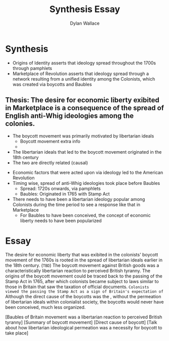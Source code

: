 #+TITLE: Synthesis Essay
#+AUTHOR: Dylan Wallace

* Synthesis
- Origins of Identity asserts that ideology spread throughout the 1700s through pamphlets
- Marketplace of Revolution asserts that ideology spread through a network resulting from a unified identity among the Colonists, which was created via boycotts and Baubles



** Thesis: The desire for economic liberty exibited in Marketplace is a consequence of the spread of English anti-Whig ideologies among the colonies.

- The boycott movement was primarily motivated by libertarian ideals
  - Boycott movement extra info
  - 
- The libertarian ideals that led to the boycott movement originated in the 18th century
- The two are directly related (causal)



- Economic factors that were acted upon via ideology led to the American Revolution
- Timing wise, spread of anti-Whig ideologies took place before Baubles
  - Spread: 1720s onwards, via pamphlets
  - Baubles: Originated in 1765 with Stamp Act
- There needs to have been a libertarian ideology popular among Colonists during the time period to see a response like that in Marketplace
  - For Baubles to have been conceived, the concept of economic liberty needs to have been popularized
    
* Essay

The desire for economic liberty that was exibited in the colonists' boycott movement of the 1760s is rooted in the spread of libertarian ideals earlier in the 18th century. (=TBD=)
The boycott movement against British goods was a characteristically libertarian reaction to perceived British tyranny. The origins of the boycott movement could be traced back to the passing of the Stamp Act in 1765, after which colonists became subject to laws similar to those in Britain that saw the taxation of official documents.
=Colonists viewed the passing the Stamp Act as a sign of Britain's expectation of=
Although the direct cause of the boycotts was the , without the permeation of libertarian ideals within colonialist society, the boycotts would never have been conceived, much less organized.



[Baubles of Britain movement was a libertarian reaction to perceived British tyranny] [Summary of boycott movement] [Direct cause of boycott] [Talk about how libertarian ideological permeation was a necessity for boycott to take place]
